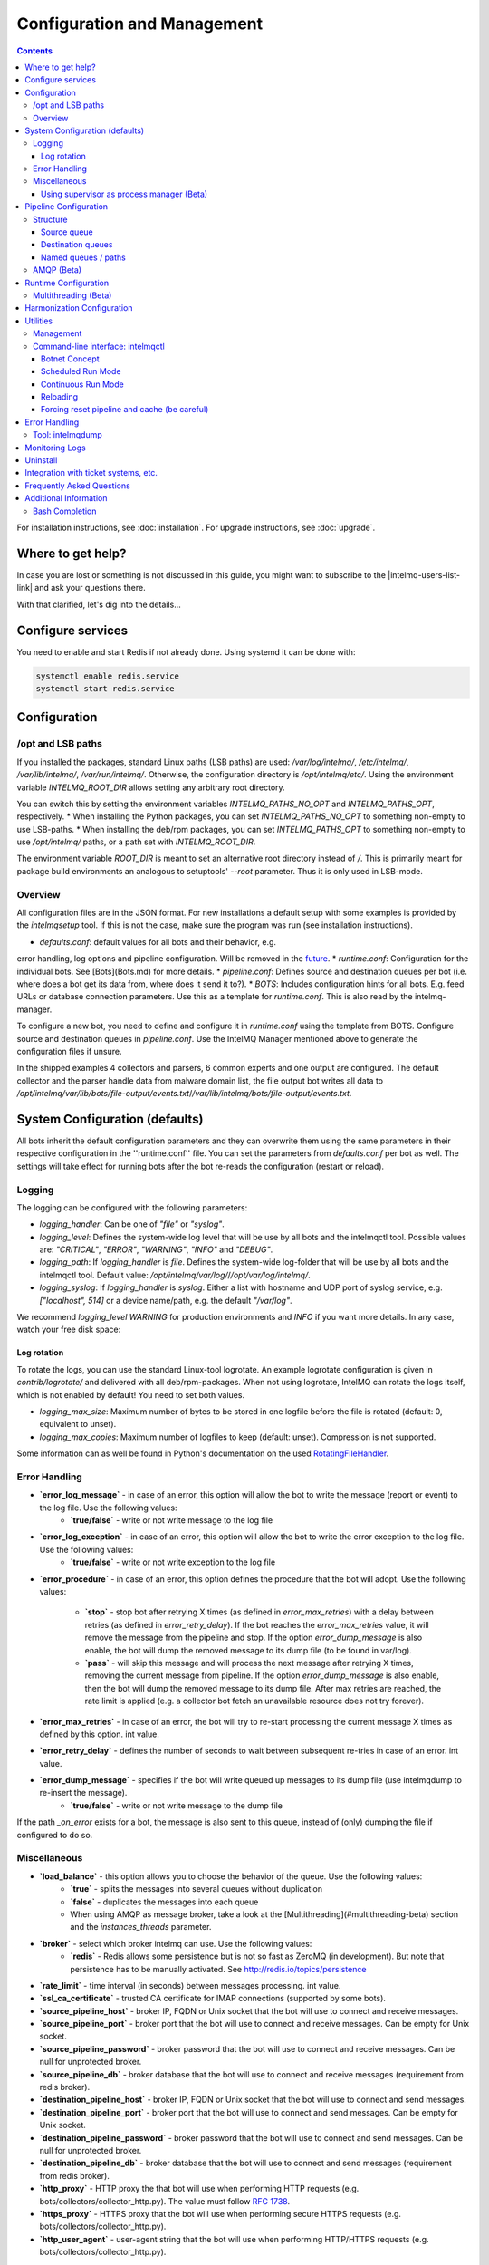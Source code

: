 Configuration and Management
============================

.. contents::

For installation instructions, see :doc:`installation`. 
For upgrade instructions, see :doc:`upgrade`.

Where to get help?
------------------

In case you are lost or something is not discussed in this guide, you might want to subscribe to the |intelmq-users-list-link| and ask your questions there.

With that clarified, let's dig into the details...


Configure services
------------------
You need to enable and start Redis if not already done. Using systemd it can be done with:

.. code-block:: bash

   systemctl enable redis.service
   systemctl start redis.service

.. _configuration:

Configuration
-------------

/opt and LSB paths
^^^^^^^^^^^^^^^^^^

If you installed the packages, standard Linux paths (LSB paths) are used: `/var/log/intelmq/`, `/etc/intelmq/`, `/var/lib/intelmq/`, `/var/run/intelmq/`.
Otherwise, the configuration directory is `/opt/intelmq/etc/`. Using the environment variable `INTELMQ_ROOT_DIR` allows setting any arbitrary root directory.

You can switch this by setting the environment variables `INTELMQ_PATHS_NO_OPT` and `INTELMQ_PATHS_OPT`, respectively.
* When installing the Python packages, you can set `INTELMQ_PATHS_NO_OPT` to something non-empty to use LSB-paths.
* When installing the deb/rpm packages, you can set `INTELMQ_PATHS_OPT` to something non-empty to use `/opt/intelmq/` paths, or a path set with `INTELMQ_ROOT_DIR`.

The environment variable `ROOT_DIR` is meant to set an alternative root directory instead of `/`. This is primarily meant for package build environments an analogous to setuptools' `--root` parameter. Thus it is only used in LSB-mode.

Overview
^^^^^^^^

All configuration files are in the JSON format.
For new installations a default setup with some examples is provided by the `intelmqsetup` tool. If this is not the case, make sure the program was run (see installation instructions).


* `defaults.conf`: default values for all bots and their behavior, e.g.
error handling, log options and pipeline configuration. Will be removed in the `future <https://github.com/certtools/intelmq/issues/267>`_.
* `runtime.conf`: Configuration for the individual bots. See [Bots](Bots.md) for more details.
* `pipeline.conf`: Defines source and destination queues per bot (i.e. where does a bot get its data from, where does it send it to?).
* `BOTS`: Includes configuration hints for all bots. E.g. feed URLs or database connection parameters. Use this as a template for `runtime.conf`. This is also read by the intelmq-manager.

To configure a new bot, you need to define and configure it in `runtime.conf` using the template from BOTS.
Configure source and destination queues in `pipeline.conf`.
Use the IntelMQ Manager mentioned above to generate the configuration files if unsure.

In the shipped examples 4 collectors and parsers, 6 common experts and one output are configured. The default collector and the parser handle data from malware domain list, the file output bot writes all data to `/opt/intelmq/var/lib/bots/file-output/events.txt`/`/var/lib/intelmq/bots/file-output/events.txt`.

System Configuration (defaults)
-------------------------------

All bots inherit the default configuration parameters and they can overwrite them using the same parameters in their respective configuration in the ''runtime.conf'' file.
You can set the parameters from `defaults.conf` per bot as well. The settings will take effect for running bots after the bot re-reads the configuration (restart or reload).

Logging
^^^^^^^

The logging can be configured with the following parameters:

* `logging_handler`: Can be one of `"file"` or `"syslog"`.
* `logging_level`: Defines the system-wide log level that will be use by all bots and the intelmqctl tool. Possible values are: `"CRITICAL"`, `"ERROR"`, `"WARNING"`, `"INFO"` and `"DEBUG"`.
* `logging_path`: If `logging_handler` is `file`. Defines the system-wide log-folder that will be use by all bots and the intelmqctl tool. Default value: `/opt/intelmq/var/log/`/`/opt/var/log/intelmq/`.
* `logging_syslog`: If `logging_handler` is `syslog`. Either a list with hostname and UDP port of syslog service, e.g. `["localhost", 514]` or a device name/path, e.g. the default `"/var/log"`.

We recommend `logging_level` `WARNING` for production environments and `INFO` if you want more details. In any case, watch your free disk space:

Log rotation
""""""""""""

To rotate the logs, you can use the standard Linux-tool logrotate.
An example logrotate configuration is given in `contrib/logrotate/` and delivered with all deb/rpm-packages.
When not using logrotate, IntelMQ can rotate the logs itself, which is not enabled by default! You need to set both values.

* `logging_max_size`: Maximum number of bytes to be stored in one logfile before the file is rotated (default: 0, equivalent to unset).
* `logging_max_copies`: Maximum number of logfiles to keep (default: unset). Compression is not supported.

Some information can as well be found in Python's documentation on the used `RotatingFileHandler <https://docs.python.org/3/library/logging.handlers.html#logging.handlers.RotatingFileHandler>`_.

Error Handling
^^^^^^^^^^^^^^

* **`error_log_message`** - in case of an error, this option will allow the bot to write the message (report or event) to the log file. Use the following values:
    * **`true/false`** - write or not write message to the log file

* **`error_log_exception`** - in case of an error, this option will allow the bot to write the error exception to the log file. Use the following values:
    * **`true/false`** - write or not write exception to the log file

* **`error_procedure`** - in case of an error, this option defines the procedure that the bot will adopt. Use the following values:

    * **`stop`** - stop bot after retrying X times (as defined in `error_max_retries`)  with a delay between retries (as defined in `error_retry_delay`). If the bot reaches the `error_max_retries` value, it will remove the message from the pipeline and stop. If the option `error_dump_message` is also enable, the bot will dump the removed message to its dump file (to be found in var/log).
    
    * **`pass`** - will skip this message and will process the next message after retrying X times, removing the current message from pipeline. If the option `error_dump_message` is also enable, then the bot will dump the removed message to its dump file. After max retries are reached, the rate limit is applied (e.g. a collector bot fetch an unavailable resource does not try forever).

* **`error_max_retries`** - in case of an error, the bot will try to re-start processing the current message X times as defined by this option. int value.

* **`error_retry_delay`** - defines the number of seconds to wait between subsequent re-tries in case of an error. int value.

* **`error_dump_message`** - specifies if the bot will write queued up messages to its dump file (use intelmqdump to re-insert the message).
    * **`true/false`** - write or not write message to the dump file

If the path `_on_error` exists for a bot, the message is also sent to this queue, instead of (only) dumping the file if configured to do so.

Miscellaneous
^^^^^^^^^^^^^

* **`load_balance`** - this option allows you to choose the behavior of the queue. Use the following values:
    * **`true`** - splits the messages into several queues without duplication
    * **`false`** - duplicates the messages into each queue
    * When using AMQP as message broker, take a look at the [Multithreading](#multithreading-beta) section and the `instances_threads` parameter.

* **`broker`** - select which broker intelmq can use. Use the following values:
    * **`redis`** - Redis allows some persistence but is not so fast as ZeroMQ (in development). But note that persistence has to be manually activated. See http://redis.io/topics/persistence

* **`rate_limit`** - time interval (in seconds) between messages processing.  int value.

* **`ssl_ca_certificate`** - trusted CA certificate for IMAP connections (supported by some bots).

* **`source_pipeline_host`** - broker IP, FQDN or Unix socket that the bot will use to connect and receive messages.

* **`source_pipeline_port`** - broker port that the bot will use to connect and receive messages. Can be empty for Unix socket.

* **`source_pipeline_password`** - broker password that the bot will use to connect and receive messages. Can be null for unprotected broker.

* **`source_pipeline_db`** - broker database that the bot will use to connect and receive messages (requirement from redis broker).

* **`destination_pipeline_host`** - broker IP, FQDN or Unix socket that the bot will use to connect and send messages. 

* **`destination_pipeline_port`** - broker port that the bot will use to connect and send messages. Can be empty for Unix socket.

* **`destination_pipeline_password`** - broker password that the bot will use to connect and send messages. Can be null for unprotected broker.

* **`destination_pipeline_db`** - broker database that the bot will use to connect and send messages (requirement from redis broker).

* **`http_proxy`** - HTTP proxy the that bot will use when performing HTTP requests (e.g. bots/collectors/collector_http.py). The value must follow :rfc:`1738`.

* **`https_proxy`** -  HTTPS proxy that the bot will use when performing secure HTTPS requests (e.g. bots/collectors/collector_http.py).

* **`http_user_agent`** - user-agent string that the bot will use when performing HTTP/HTTPS requests (e.g. bots/collectors/collector_http.py).

* **`http_verify_cert`** - defines if the bot will verify SSL certificates when performing HTTPS requests (e.g. bots/collectors/collector_http.py).
    * **`true/false`** - verify or not verify SSL certificates


Using supervisor as process manager (Beta)
""""""""""""""""""""""""""""""""""""""""""

First of all: Do not use it in production environments yet! It has not been tested thoroughly yet.

`Supervisor <http://supervisord.org>`_ is process manager written in Python. The main advantage is that it take care about processes, so if bot process exit with failure (exit code different than 0), supervisor try to run it again. Another advantage is that it not require writing PID files.

This was tested on Ubuntu 18.04.

Install supervisor. `supervisor_twiddler` is extension for supervisor, that makes possible to create process dynamically. (Ubuntu `supervisor` package is currently based on Python 2, so `supervisor_twiddler` must be installed with Python 2 `pip`.)

.. code-block:: bash

   apt install supervisor python-pip
   pip install supervisor_twiddler


Create default config `/etc/supervisor/conf.d/intelmq.conf` and restart `supervisor` service:

.. code-block:: ini

   [rpcinterface:twiddler]
   supervisor.rpcinterface_factory=supervisor_twiddler.rpcinterface:make_twiddler_rpcinterface

   [group:intelmq]

Change IntelMQ process manager in the *defaults* configuration:

.. code-block::

   "process_manager": "supervisor",

After this it is possible to manage bots like before with `intelmqctl` command.

Pipeline Configuration
----------------------

The pipeline configuration defines how the data is exchanges between the bots. For each bot, it defines the source queue (there is always only one) and one or multiple destination queues. This section shows the possibilities and definition as well as examples. The configuration of the pipeline can be done by the |intelmq-manager-github-link|  with no need to intervene manually. It is recommended to use this tool as it guarantees that the configuration is correct. The location of the file is `etc/pipeline.conf` in your IntelMQ directory, for example `/opt/intelmq/etc/pipeline.conf` or `/etc/intelmq/pipeline.conf`.

Structure
^^^^^^^^^

The pipeline configuration has the same structure on the first level as the runtime configuration, i.e. it's a dictionary with the bot IDs' as keys. Each item holds again a dictionary with one entry for each the source and destination queue. A full example can be found later in this section.

.. code-block:: json

   {
       "example-bot": {
           "source-queue": <source queue data>,
           "destination-queues": <destination queue data>
       }
   }

Source queue
""""""""""""

The source queue is only a string, by convention the bot ID plus "-queue" appended. For example, if the bot ID is `example-bot`, the source queue name is `example-bot-queue`.

.. code-block::

   "source-queue": "example-bot-queue"

For collectors, this field does not exist, as the fetch the data from outside the IntelMQ system by definition.

Destination queues
""""""""""""""""""

There are multiple possibilities for the destination queues:
- no value, i.e. the field does not exist. This is the case for outputs, as they push the data outside the IntelMQ system by default.
- A single string (deprecated) with the name of the source queue of the next bot.
- A list of strings, each with the name of the source queue of the next bot.
- *Named queues*: a dictionary of either strings or lists.

Before going into the details of named paths, first dive into some simpler cases. A typical configuration may look like this:

.. code-block:: json

    "deduplicator-expert": {
        "source-queue": "deduplicator-expert-queue",
        "destination-queues": [
            "taxonomy-expert-queue"
        ]
    }

And a bot with two destination queues:

.. code-block:: json

    "cymru-whois-expert": {
        "source-queue": "cymru-whois-expert-queue",
        "destination-queues": [
            "file-output-queue",
            "misp-output-queue"
        ]
    }

These are the usual configurations you mostly see.

Named queues / paths
""""""""""""""""""""

Beginning with version 1.1.0, queues can be "named", these are the so-called *paths*. The following two configurations are equivalent:

.. code-block:: json

   "destination-queues": ["taxonomy-expert-queue"]
   "destination-queues": {"_default": ["taxonomy-expert-queue"]}

As we can see the *default* path name is obviously `_default`. Let's have a look at a more complex and complete example:

.. code-block:: json

   "destination-queues": {
       "_default": "<first destination pipeline name>",
       "_on_error": "<optional destination pipeline name in case of errors>",
       "other-path": [
           "<second destination pipeline name>",
           "<third destination pipeline name>",
           ...
           ],
       ...
       }

In that case, bot will be able to send the message to one of defined paths. The path `"_default"` is used if none is not specified.
In case of errors during processing, and the optional path `"_on_error"` is specified, the message will be sent to the pipelines given given as on-error.
Other destination queues can be explicitly addressed by the bots, e.g. bots with filtering capabilities. Some expert bots are capable of sending messages to paths, this feature is explained in their documentation, e.g. the [filter expert](Bots.html#filter) and the [sieve expert](Bots.html#sieve).
The named queues need to be explicitly addressed by the bot (e.g. fitering) or the core (`_on_error`) to be used. Setting arbitrary paths has no effect.

AMQP (Beta)
^^^^^^^^^^^

Starting with IntelMQ 1.2 the AMQP protocol is supported as message queue.
To use it, install a broker, for example RabbitMQ.
The configuration and the differences are outlined here.
Keep in mind that it is slower, but has better monitoring capabilities and is more stable.
The AMQP support is considered beta, so small problems might occur. So far, only RabbitMQ as broker has been tested.

You can change the broker for single bots (set the parameters in the runtime configuration per bot) or for the whole botnet (in defaults configuration).

You need to set the parameter `source_pipeline_broker`/`destination_pipeline_broker` to `amqp`. There are more parameters available:

* `destination_pipeline_broker`: `"amqp"`
* `destination_pipeline_host` (default: `'127.0.0.1'`)
* `destination_pipeline_port` (default: 5672)
* `destination_pipeline_username`
* `destination_pipeline_password`
* `destination_pipeline_socket_timeout` (default: no timeout)
* `destination_pipeline_amqp_exchange`: Only change/set this if you know what you do. If set, the destination queues are not declared as queues, but used as routing key. (default: `''`).
* `destination_pipeline_amqp_virtual_host` (default: `'/'`)
* `source_pipeline_host` (default: `'127.0.0.1'`)
* `source_pipeline_port` (default: 5672)
* `source_pipeline_username`
* `source_pipeline_password`
* `source_pipeline_socket_timeout` (default: no timeout)
* `source_pipeline_amqp_exchange`: Only change/set this if you know what you do. If set, the destination queues are not declared as queues, but used as routing key. (default: `''`).
* `source_pipeline_amqp_virtual_host` (default: `'/'`)
* `intelmqctl_rabbitmq_monitoring_url` string, see below (default: `"http://{host}:15672"`)

For getting the queue sizes, `intelmqctl` needs to connect to the monitoring interface of RabbitMQ. If the monitoring interface is not available under "http://{host}:15672" you can manually set using the parameter `intelmqctl_rabbitmq_monitoring_url`.
In a RabbitMQ's default configuration you might not provide a user account, as by default the administrator (`guest`:`guest`) allows full access from localhost. If you create a separate user account, make sure to add the tag "monitoring" to it, otherwise IntelMQ can't fetch the queue sizes.

.. figure:: /_static/rabbitmq-user-monitoring.png
   :alt: RabbitMQ User Account Monitoring Tag

Setting the statistics (and cache) parameters is necessary when the local redis is running under a non-default host/port. If this is the case, you can set them explicitly:

* `statistics_database`: `3`
* `statistics_host`: `"127.0.0.1"`
* `statistics_password`: `null`
* `statistics_port`: `6379`

Runtime Configuration
---------------------

This configuration is used by each bot to load its specific (runtime) parameters. Usually, the `BOTS` file is used to generate `runtime.conf`. Also, the IntelMQ Manager generates this configuration. You may edit it manually as well. Be sure to re-load the bot (see the intelmqctl documentation).

**Template:**

.. code-block:: json

   {
       "<bot ID>": {
           "group": "<bot type (Collector, Parser, Expert, Output)>",
           "name": "<human-readable bot name>",
           "module": "<bot code (python module)>",
           "description": "<generic description of the bot>",
           "parameters": {
               "<parameter 1>": "<value 1>",
               "<parameter 2>": "<value 2>",
               "<parameter 3>": "<value 3>"
           }
       }
   }

**Example:**

.. code-block:: json

   {
       "malware-domain-list-collector": {
           "group": "Collector",
           "name": "Malware Domain List",
           "module": "intelmq.bots.collectors.http.collector_http",
           "description": "Malware Domain List Collector is the bot responsible to get the report from source of information.",
           "parameters": {
               "http_url": "http://www.malwaredomainlist.com/updatescsv.php",
               "feed": "Malware Domain List",
               "rate_limit": 3600
           }
       }
   }

More examples can be found in the `intelmq/etc/runtime.conf` directory. See [Bots](Bots.md) for more details.

By default, all of the bots are started when you start the whole botnet, however there is a possibility to *disable* a bot. This means that the bot will not start every time you start the botnet, but you can start and stop the bot if you specify the bot explicitly. To disable a bot, add the following to your runtime.conf: `"enabled": false`. For example: 

.. code-block:: json

   {
       "malware-domain-list-collector": {
           "group": "Collector",
           "name": "Malware Domain List",
           "module": "intelmq.bots.collectors.http.collector_http",
           "description": "Malware Domain List Collector is the bot responsible to get the report from source of information.",
           "enabled": false,
           "parameters": {
               "http_url": "http://www.malwaredomainlist.com/updatescsv.php",
               "feed": "Malware Domain List",
               "rate_limit": 3600
           }
       }
   }

Multithreading (Beta)
^^^^^^^^^^^^^^^^^^^^^

First of all: Do not use it in production environments yet! There are a few bugs, see below

Since IntelMQ 2.0 it is possible to provide the following parameter:

* `instances_threads`

Set it to a non-zero integer, then this number of worker threads will be spawn.
This is useful if bots often wait for system resources or if network-based lookups are a bottleneck.

However, there are currently a few cavecats:

* This is not possible for all bots, there are some exceptions (collectors and some outputs), see the [FAQ](FAQ.md#multithreading-is-not-available-for-this-bot) for some reasons.
* Only use it with the AMQP pipeline, as with Redis, messages may get duplicated because there's only one internal queue
* In the logs, you can see the main thread initializing first, then all of the threads which log with the name `[bot-id].[thread-id]`.

Harmonization Configuration
---------------------------

This configuration is used to specify the fields for all message types. The harmonization library will load this configuration to check, during the message processing, if the values are compliant to the "harmonization" format. Usually, this configuration doesn't need any change. It is mostly maintained by the intelmq maintainers.

**Template:**

.. code-block:: json

   {
       "<message type>": {
           "<field 1>": {
               "description": "<field 1 description>",
               "type": "<field value type>"
           },
           "<field 2>": {
               "description": "<field 2 description>",
               "type": "<field value type>"
           }
       },
   }

**Example:**

.. code-block:: json

   {
       "event": {
           "destination.asn": {
               "description": "The autonomous system number from which originated the connection.",
               "type": "Integer"
           },
           "destination.geolocation.cc": {
               "description": "Country-Code according to ISO3166-1 alpha-2 for the destination IP.",
               "regex": "^[a-zA-Z0-9]{2}$",
               "type": "String"
           },
       },
   }

More examples can be found in the `intelmq/etc/harmonization.conf` directory.


Utilities
---------

Management
^^^^^^^^^^

IntelMQ has a modular structure consisting of bots. There are four types of bots:

* [CollectorBots](Bots.html#collectors) retrieve data from internal or external sources, the output are *reports* consisting of many individual data sets / log lines.
* [ParserBots](Bots.html#parsers) parse the (report) data by splitting it into individual *events* (log lines) and giving them a defined structure, see also [Data Harmonization](Data-Harmonization.md) for the list of fields an event may be split up into.
* [ExpertBots](Bots.html#experts) enrich the existing events by e.g. lookup up information such as DNS reverse records, geographic location information (country code) or abuse contacts for an IP address or domain name.
* [OutputBots](Bots.html#outputs) write events to files, databases, (REST)-APIs or any other data sink that you might want to write to.

Each bot has one source queue (except collectors) and can have multiple
destination queues (except outputs). But multiple bots can write to the same pipeline (queue), resulting in multiple inputs for the next bot.

Every bot runs in a separate process. A bot is identifiable by a *bot id*.

Currently only one instance (i.e. *with the same bot id*) of a bot can run at the same time. Concepts for multiprocessing are being discussed, see this issue: [Multiprocessing per queue is not supported #186](https://github.com/certtools/intelmq/issues/186).
Currently you can run multiple processes of the same bot (with *different bot ids*) in parallel.

Example: multiple gethostbyname bots (with different bot ids) may run in parallel, with the same input queue and sending to the same output queue. Note that the bot providing the input queue **must** have the ``load_balance`` option set to ``true``.

#### Web interface: IntelMQ Manager

IntelMQ has a tool called IntelMQ Manager that gives users an easy way to configure all pipelines with bots that your team needs. For beginners, it's recommended to use the IntelMQ Manager to become acquainted with the functionalities and concepts. The IntelMQ Manager offers some of the possibilities of the intelmqctl tool and has a graphical interface for runtime and pipeline configurations.

See the |intelmq-manager-github-link| repository.

Command-line interface: intelmqctl
^^^^^^^^^^^^^^^^^^^^^^^^^^^^^^^^^^

**Syntax** see `intelmqctl -h`

* Starting a bot: `intelmqctl start bot-id`
* Stopping a bot: `intelmqctl stop bot-id`
* Reloading a bot: `intelmqctl reload bot-id`
* Restarting a bot: `intelmqctl restart bot-id`
* Get status of a bot: `intelmqctl status bot-id`

* Run a bot directly for debugging purpose and temporarily leverage the logging level to DEBUG: `intelmqctl run bot-id`
* Get a pdb (or ipdb if installed) live console. `intelmqctl run bot-id console`
* See the message that waits in the input queue. `intelmqctl run bot-id message get`
* See additional help for further explanation. `intelmqctl run bot-id --help`

* Starting the botnet (all bots): `intelmqctl start`
* Starting a group of bots: `intelmqctl start --group experts`

* Get a list of all configured bots: `intelmqctl list bots`
* Get a list of all queues: `intelmqctl list queues`
  If -q is given, only queues with more than one item are listed.
* Get a list of all queues and status of the bots: `intelmqctl list queues-and-status`

* Clear a queue: `intelmqctl clear queue-id`
* Get logs of a bot: `intelmqctl log bot-id number-of-lines log-level`
  Reads the last lines from bot log.
  Log level should be one of DEBUG, INFO, ERROR or CRITICAL.
  Default is INFO. Number of lines defaults to 10, -1 gives all. Result
  can be longer due to our logging format!

* Upgrade from a previous version: `intelmqctl upgrade-config`
  Make a backup of your configuration first, also including bot's configuration files.


Botnet Concept
""""""""""""""

The "botnet" represents all currently configured bots which are explicitly enabled. It is, in essence, the graph (pipeline.conf) of the bots which are connected together via their input source queues and destination queues. 

To get an overview which bots are running, use `intelmqctl status` or use the IntelMQ Manager. Set `"enabled": true` in the runtime configuration to add a bot to the botnet. By default, bots will be configured as `"enabled": true`. See [Bots](Bots.md) for more details on configuration.

Disabled bots can still be started explicitly using `intelmqctl start <bot_id>`, but will remain in the state `disabled` if stopped (and not be implicitly enabled by the `start` command). They are not started by `intelmqctl start` in analogy to the behavior of widely used initialization systems.


Scheduled Run Mode
""""""""""""""""""

In many cases, it is useful to schedule a bot at a specific time (i.e. via cron(1)), for example to collect information from a website every day at midnight. To do this, set `run_mode` to `scheduled` in the `runtime.conf` for the bot. Check out the following example:

.. code-block:: json

   "blocklistde-apache-collector": {
       "name": "Generic URL Fetcher",
       "group": "Collector",
       "module": "intelmq.bots.collectors.http.collector_http",
       "description": "All IP addresses which have been reported within the last 48 hours as having run attacks on the service Apache, Apache-DDOS, RFI-Attacks.",
       "enabled": false,
       "run_mode": "scheduled",
       "parameters": {
           "feed": "Blocklist.de Apache",
           "provider": "Blocklist.de",
           "http_url": "https://lists.blocklist.de/lists/apache.txt",
           "ssl_client_certificate": null
       },
   }

You can schedule the bot with a crontab-entry like this:

.. code-block:: cron

   0 0 * * * intelmqctl start blocklistde-apache-collector

Bots configured as `scheduled` will exit after the first successful run.
Setting `enabled` to `false` will cause the bot to not start with `intelmqctl start`, but only with an explicit start, in this example `intelmqctl start blocklistde-apache-collector`.


Continuous Run Mode
"""""""""""""""""""

Most of the cases, bots will need to be configured as `continuous` run mode (the default) in order to have them always running and processing events. Usually, the types of bots that will require the continuous mode will be Parsers, Experts and Outputs. To do this, set `run_mode` to `continuous` in the `runtime.conf` for the bot. Check the following example:

.. code-block:: json

   "blocklistde-apache-parser": {
       "name": "Blocklist.de Parser",
       "group": "Parser",
       "module": "intelmq.bots.parsers.blocklistde.parser",
       "description": "Blocklist.DE Parser is the bot responsible to parse the report and sanitize the information.",
       "enabled": false,
       "run_mode": "continuous",
       "parameters": {
       },
   }

You can now start the bot using the following command:

.. code-block:: bash

   intelmqctl start blocklistde-apache-parser

Bots configured as `continuous` will never exit except if there is an error and the error handling configuration requires the bot to exit. See the Error Handling section for more details.


Reloading
"""""""""

Whilst restart is a mere stop & start, performing `intelmqctl reload <bot_id>` will not stop the bot, permitting it to keep the state: the same common behavior as for (Linux) daemons. It will initialize again (including reading all configuration again) after the current action is finished. Also, the rate limit/sleep is continued (with the *new* time) and not interrupted like with the restart command. So if you have a collector with a rate limit of 24 h, the reload does not trigger a new fetching of the source at the time of the reload, but just 24 h after the last run – with the new configuration. 
Which state the bots are keeping depends on the bots of course.

Forcing reset pipeline and cache (be careful)
"""""""""""""""""""""""""""""""""""""""""""""

If you are using the default broker (Redis), in some test situations you may need to quickly clear all pipelines and caches. Use the following procedure:

.. code-block:: bash

   redis-cli FLUSHDB
   redis-cli FLUSHALL

Error Handling
--------------

Tool: intelmqdump
^^^^^^^^^^^^^^^^^

When bots are failing due to bad input data or programming errors, they can dump the problematic message to a file along with a traceback, if configured accordingly. These dumps are saved at in the logging directory as `[botid].dump` as JSON files. IntelMQ comes with an inspection and reinjection tool, called `intelmqdump`. It is an interactive tool to show all dumped files and the number of dumps per file. Choose a file by bot-id or listed numeric id. You can then choose to delete single entries from the file with `e 1,3,4`, show a message in more readable format with `s 1` (prints the raw-message, can be long!), recover some messages and put them back in the pipeline for the bot by `a` or `r 0,4,5`. Or delete the file with all dumped messages using `d`.

.. code-block:: bash

   intelmqdump -h
   usage:
       intelmqdump [botid]
       intelmqdump [-h|--help]
   
   intelmqdump can inspect dumped messages, show, delete or reinject them into
   the pipeline. It's an interactive tool, directly start it to get a list of
   available dumps or call it with a known bot id as parameter.
   
   positional arguments:
     botid       botid to inspect dumps of
   
   optional arguments:
     -h, --help  show this help message and exit
     --truncate TRUNCATE, -t TRUNCATE
                           Truncate raw-data with more characters than given. 0 for no truncating. Default: 1000.
   
   Interactive actions after a file has been selected:
   - r, Recover by IDs
     > r id{,id} [queue name]
     > r 3,4,6
     > r 3,7,90 modify-expert-queue
     The messages identified by a consecutive numbering will be stored in the
     original queue or the given one and removed from the file.
   - a, Recover all
     > a [queue name]
     > a
     > a modify-expert-queue
     All messages in the opened file will be recovered to the stored or given
     queue and removed from the file.
   - e, Delete entries by IDs
     > e id{,id}
     > e 3,5
     The entries will be deleted from the dump file.
   - d, Delete file
     > d
     Delete the opened file as a whole.
   - s, Show by IDs
     > s id{,id}
     > s 0,4,5
     Show the selected IP in a readable format. It's still a raw format from
     repr, but with newlines for message and traceback.
   - v, Edit by ID
     > v id
     > v 0
     > v 1,2
     Opens an editor (by calling `sensible-editor`) on the message. The modified message is then saved in the dump.
   - q, Quit
     > q
   
   $ intelmqdump
    id: name (bot id)                    content
     0: alienvault-otx-parser            1 dumps
     1: cymru-whois-expert               8 dumps
     2: deduplicator-expert              2 dumps
     3: dragon-research-group-ssh-parser 2 dumps
     4: file-output2                     1 dumps
     5: fraunhofer-dga-parser            1 dumps
     6: spamhaus-cert-parser             4 dumps
     7: test-bot                         2 dumps
   Which dump file to process (id or name)? 3
   Processing dragon-research-group-ssh-parser: 2 dumps
     0: 2015-09-03T13:13:22.159014 InvalidValue: invalid value u'NA' (<type 'unicode'>) for key u'source.asn'
     1: 2015-09-01T14:40:20.973743 InvalidValue: invalid value u'NA' (<type 'unicode'>) for key u'source.asn'
   recover (a)ll, delete (e)ntries, (d)elete file, (q)uit, (s)how by ids, (r)ecover by ids? d
   Deleted file /opt/intelmq/var/log/dragon-research-group-ssh-parser.dump

Bots and the intelmqdump tool use file locks to prevent writing to already opened files. Bots are trying to lock the file for up to 60 seconds if the dump file is locked already by another process (intelmqdump) and then give up. Intelmqdump does not wait and instead only shows an error message.

By default, the `show` command truncates the `raw` field of messages at 1000 characters to change this limit or disable truncating at all (value 0), use the `--truncate` parameter.

Monitoring Logs
---------------

All bots and `intelmqctl` log to `/opt/intelmq/var/log/`/`var/log/intelmq/` (depending on your installation). In case of failures, messages are dumped to the same directory with the file ending `.dump`.

.. code-block:: bash

   tail -f /opt/intelmq/var/log/*.log
   tail -f /var/log/intelmq/*.log

Uninstall
---------

If you installed intelmq with native packages: Use the package management tool to remove the package `intelmq`. These tools do not remove configuration by default.

If you installed manually via pip (note that this also deletes all configuration and possibly data):

.. code-block:: bash

   pip3 uninstall intelmq
   rm -r /opt/intelmq

Integration with ticket systems, etc.
-------------------------------------

First of all, IntelMQ is a message (event) processing system: it collects feeds, processes them, enriches them, filters them and then stores them somewhere or sends them to another system. It does this in a composable, data flow oriented fashion, based on single events. There are no aggregation or grouping features. Now, if you want to integrate IntelMQ with your ticket system or some other system, you need to send its output to somewhere where your ticket system or other services can pick up IntelMQ's data. This could be a database, splunk, or you could send your events directly via email to a ticket system.

Different users came up with different solutions for this, each of them fitting their own organisation. Hence these solutions are not part of the core IntelMQ repository. 
  * CERT.at uses a postgresql DB (sql output bot) and has a small tool `intelmqcli` which fetches the events in the postgresql DB which are marked as "new" and will group them and send them out via the RT ticket system.
  * Others, including BSI, use a tool called `intelmq-mailgen`. It sends E-Mails to the recipients, optionally PGP-signed with defined text-templates, CSV formatted attachments with grouped events and generated ticket numbers.

The following lists external github repositories which you might consult for examples on how to integrate IntelMQ into your workflow:

  * `certat repository <https://github.com/certat/intelmq>`_
  * `Intevation's Mailgen <https://github.com/Intevation/intelmq-mailgen>`_
  
If you came up with another solution for integration, we'd like to hear from you! Please reach out to us on the |intelmq-users-list-link|.

Frequently Asked Questions
--------------------------

Consult the :doc:`FAQ` if you encountered any problems.


Additional Information
----------------------

Bash Completion
^^^^^^^^^^^^^^^

To enable bash completion on `intelmqctl` and `intelmqdump` in order to help you run the commands in an easy manner, follow the installation process `here <https://github.com/certtools/intelmq/blob/develop/contrib/bash-completion/README.md>`_.
